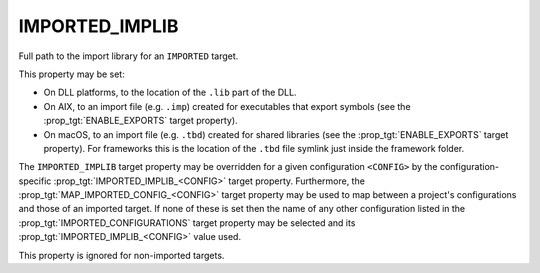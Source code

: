 IMPORTED_IMPLIB
---------------

Full path to the import library for an ``IMPORTED`` target.

This property may be set:

* On DLL platforms, to the location of the ``.lib`` part of the DLL.
* On AIX, to an import file (e.g. ``.imp``) created for executables that export
  symbols (see the :prop_tgt:`ENABLE_EXPORTS` target property).
* On macOS, to an import file (e.g. ``.tbd``) created for shared libraries (see
  the :prop_tgt:`ENABLE_EXPORTS` target property). For frameworks this is the
  location of the ``.tbd`` file symlink just inside the framework folder.

The ``IMPORTED_IMPLIB`` target property may be overridden for a
given configuration ``<CONFIG>`` by the configuration-specific
:prop_tgt:`IMPORTED_IMPLIB_<CONFIG>` target property.  Furthermore,
the :prop_tgt:`MAP_IMPORTED_CONFIG_<CONFIG>` target property may be
used to map between a project's configurations and those of an imported
target.  If none of these is set then the name of any other configuration
listed in the :prop_tgt:`IMPORTED_CONFIGURATIONS` target property may be
selected and its :prop_tgt:`IMPORTED_IMPLIB_<CONFIG>` value used.

This property is ignored for non-imported targets.
